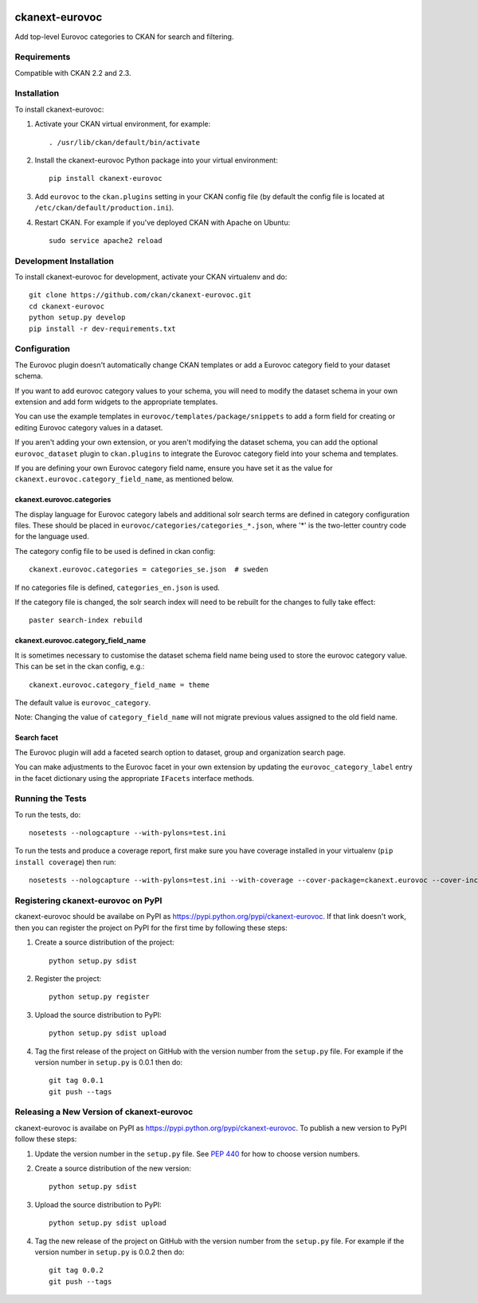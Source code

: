 .. You should enable this project on travis-ci.org and coveralls.io to make
   these badges work. The necessary Travis and Coverage config files have been
   generated for you.

.. image:: https://travis-ci.org/ckan/ckanext-eurovoc.svg?branch=master
    :target: https://travis-ci.org/ckan/ckanext-eurovoc

.. image:: https://coveralls.io/repos/ckan/ckanext-eurovoc/badge.png?branch=master
  :target: https://coveralls.io/r/ckan/ckanext-eurovoc?branch=master

===============
ckanext-eurovoc
===============

Add top-level Eurovoc categories to CKAN for search and filtering.


------------
Requirements
------------

Compatible with CKAN 2.2 and 2.3.


------------
Installation
------------

.. Add any additional install steps to the list below.
   For example installing any non-Python dependencies or adding any required
   config settings.

To install ckanext-eurovoc:

1. Activate your CKAN virtual environment, for example::

     . /usr/lib/ckan/default/bin/activate

2. Install the ckanext-eurovoc Python package into your virtual environment::

     pip install ckanext-eurovoc

3. Add ``eurovoc`` to the ``ckan.plugins`` setting in your CKAN
   config file (by default the config file is located at
   ``/etc/ckan/default/production.ini``).

4. Restart CKAN. For example if you've deployed CKAN with Apache on Ubuntu::

     sudo service apache2 reload


------------------------
Development Installation
------------------------

To install ckanext-eurovoc for development, activate your CKAN virtualenv and
do::

    git clone https://github.com/ckan/ckanext-eurovoc.git
    cd ckanext-eurovoc
    python setup.py develop
    pip install -r dev-requirements.txt


-------------
Configuration
-------------

The Eurovoc plugin doesn't automatically change CKAN templates or add a Eurovoc
category field to your dataset schema.

If you want to add eurovoc category values to your schema, you will need to
modify the dataset schema in your own extension and add form widgets to the
appropriate templates.

You can use the example templates in ``eurovoc/templates/package/snippets`` to
add a form field for creating or editing Eurovoc category values in a dataset.

If you aren't adding your own extension, or you aren't modifying the dataset
schema, you can add the optional ``eurovoc_dataset`` plugin to
``ckan.plugins`` to integrate the Eurovoc category field into your schema and
templates.

If you are defining your own Eurovoc category field name, ensure you have set
it as the value for ``ckanext.eurovoc.category_field_name``, as mentioned
below.


ckanext.eurovoc.categories
++++++++++++++++++++++++++

The display language for Eurovoc category labels and additional solr search
terms are defined in category configuration files. These should be placed in
``eurovoc/categories/categories_*.json``, where '*' is the two-letter
country code for the language used.

The category config file to be used is defined in ckan config::

    ckanext.eurovoc.categories = categories_se.json  # sweden

If no categories file is defined, ``categories_en.json`` is used.

If the category file is changed, the solr search index will need to be rebuilt
for the changes to fully take effect::

    paster search-index rebuild


ckanext.eurovoc.category_field_name
+++++++++++++++++++++++++++++++++++

It is sometimes necessary to customise the dataset schema field name being
used to store the eurovoc category value. This can be set in the ckan config,
e.g.::

    ckanext.eurovoc.category_field_name = theme

The default value is ``eurovoc_category``.

Note: Changing the value of ``category_field_name`` will not migrate previous
values assigned to the old field name.


Search facet
++++++++++++

The Eurovoc plugin will add a faceted search option to dataset, group and
organization search page.

You can make adjustments to the Eurovoc facet in your own extension by
updating the ``eurovoc_category_label`` entry in the facet dictionary using
the appropriate ``IFacets`` interface methods.


-----------------
Running the Tests
-----------------

To run the tests, do::

    nosetests --nologcapture --with-pylons=test.ini

To run the tests and produce a coverage report, first make sure you have
coverage installed in your virtualenv (``pip install coverage``) then run::

    nosetests --nologcapture --with-pylons=test.ini --with-coverage --cover-package=ckanext.eurovoc --cover-inclusive --cover-erase --cover-tests


-----------------------------------
Registering ckanext-eurovoc on PyPI
-----------------------------------

ckanext-eurovoc should be availabe on PyPI as
https://pypi.python.org/pypi/ckanext-eurovoc. If that link doesn't work, then
you can register the project on PyPI for the first time by following these
steps:

1. Create a source distribution of the project::

     python setup.py sdist

2. Register the project::

     python setup.py register

3. Upload the source distribution to PyPI::

     python setup.py sdist upload

4. Tag the first release of the project on GitHub with the version number from
   the ``setup.py`` file. For example if the version number in ``setup.py`` is
   0.0.1 then do::

       git tag 0.0.1
       git push --tags


------------------------------------------
Releasing a New Version of ckanext-eurovoc
------------------------------------------

ckanext-eurovoc is availabe on PyPI as https://pypi.python.org/pypi/ckanext-eurovoc.
To publish a new version to PyPI follow these steps:

1. Update the version number in the ``setup.py`` file.
   See `PEP 440 <http://legacy.python.org/dev/peps/pep-0440/#public-version-identifiers>`_
   for how to choose version numbers.

2. Create a source distribution of the new version::

     python setup.py sdist

3. Upload the source distribution to PyPI::

     python setup.py sdist upload

4. Tag the new release of the project on GitHub with the version number from
   the ``setup.py`` file. For example if the version number in ``setup.py`` is
   0.0.2 then do::

       git tag 0.0.2
       git push --tags
